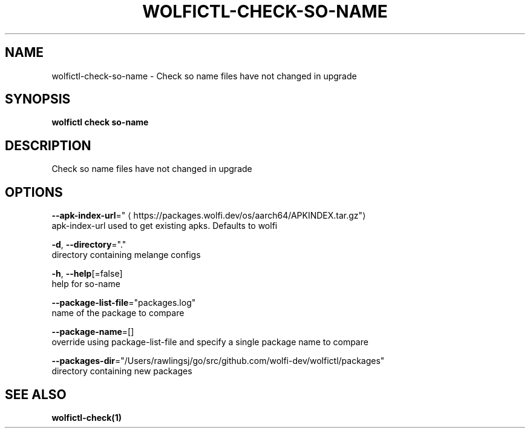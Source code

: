 .TH "WOLFICTL\-CHECK\-SO-NAME" "1" "" "Auto generated by spf13/cobra" "" 
.nh
.ad l


.SH NAME
.PP
wolfictl\-check\-so\-name \- Check so name files have not changed in upgrade


.SH SYNOPSIS
.PP
\fBwolfictl check so\-name\fP


.SH DESCRIPTION
.PP
Check so name files have not changed in upgrade


.SH OPTIONS
.PP
\fB\-\-apk\-index\-url\fP="
\[la]https://packages.wolfi.dev/os/aarch64/APKINDEX.tar.gz"\[ra]
    apk\-index\-url used to get existing apks.  Defaults to wolfi

.PP
\fB\-d\fP, \fB\-\-directory\fP="."
    directory containing melange configs

.PP
\fB\-h\fP, \fB\-\-help\fP[=false]
    help for so\-name

.PP
\fB\-\-package\-list\-file\fP="packages.log"
    name of the package to compare

.PP
\fB\-\-package\-name\fP=[]
    override using package\-list\-file and specify a single package name to compare

.PP
\fB\-\-packages\-dir\fP="/Users/rawlingsj/go/src/github.com/wolfi\-dev/wolfictl/packages"
    directory containing new packages


.SH SEE ALSO
.PP
\fBwolfictl\-check(1)\fP
